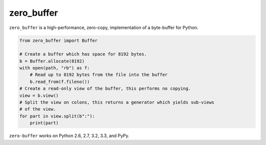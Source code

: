 zero_buffer
===========

.. image:: https://travis-ci.org/alex/zero-buffer.png?branch=master
    :target: https://travis-ci.org/alex/zero-buffer

``zero_buffer`` is a high-performance, zero-copy, implementation of a
byte-buffer for Python.

.. code-block:: python

    from zero_buffer import Buffer

    # Create a buffer which has space for 8192 bytes.
    b = Buffer.allocate(8192)
    with open(path, "rb") as f:
        # Read up to 8192 bytes from the file into the buffer
        b.read_from(f.fileno())
    # Create a read-only view of the buffer, this performs no copying.
    view = b.view()
    # Split the view on colons, this returns a generator which yields sub-views
    # of the view.
    for part in view.split(b":"):
        print(part)

``zero-buffer`` works on Python 2.6, 2.7, 3.2, 3.3, and PyPy.
